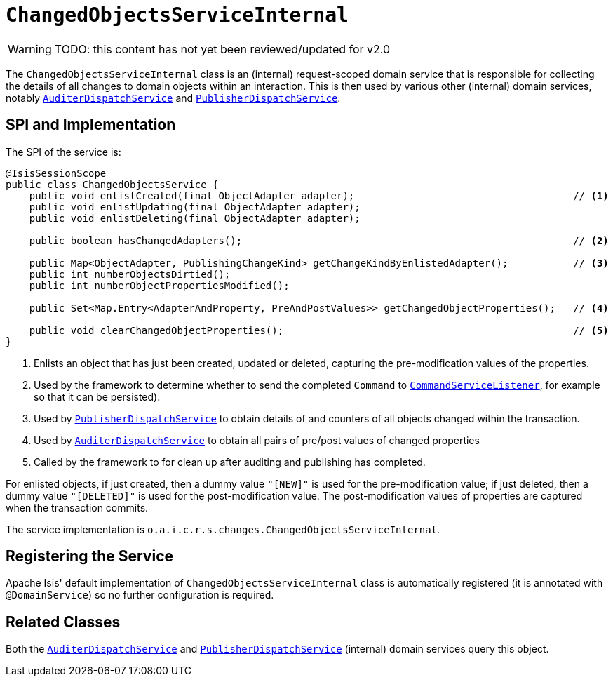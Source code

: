 = `ChangedObjectsServiceInternal`

:Notice: Licensed to the Apache Software Foundation (ASF) under one or more contributor license agreements. See the NOTICE file distributed with this work for additional information regarding copyright ownership. The ASF licenses this file to you under the Apache License, Version 2.0 (the "License"); you may not use this file except in compliance with the License. You may obtain a copy of the License at. http://www.apache.org/licenses/LICENSE-2.0 . Unless required by applicable law or agreed to in writing, software distributed under the License is distributed on an "AS IS" BASIS, WITHOUT WARRANTIES OR  CONDITIONS OF ANY KIND, either express or implied. See the License for the specific language governing permissions and limitations under the License.

WARNING: TODO: this content has not yet been reviewed/updated for v2.0

The `ChangedObjectsServiceInternal` class is an (internal) request-scoped domain service that is responsible for collecting the details of all changes to domain objects within an interaction.
This is then used by various other  (internal) domain services, notably xref:core:runtime-services:AuditerDispatchService.adoc[`AuditerDispatchService`] and xref:core:runtime-services:PublisherDispatchService.adoc[`PublisherDispatchService`].



== SPI and Implementation

The SPI of the service is:

[source,java]
----
@IsisSessionScope
public class ChangedObjectsService {
    public void enlistCreated(final ObjectAdapter adapter);                                     // <.>
    public void enlistUpdating(final ObjectAdapter adapter);
    public void enlistDeleting(final ObjectAdapter adapter);

    public boolean hasChangedAdapters();                                                        // <.>

    public Map<ObjectAdapter, PublishingChangeKind> getChangeKindByEnlistedAdapter();           // <.>
    public int numberObjectsDirtied();
    public int numberObjectPropertiesModified();

    public Set<Map.Entry<AdapterAndProperty, PreAndPostValues>> getChangedObjectProperties();   // <.>

    public void clearChangedObjectProperties();                                                 // <.>
}
----
<.> Enlists an object that has just been created, updated or deleted, capturing the pre-modification values of the properties.
<.> Used by the framework to determine whether to send the completed `Command` to xref:refguide:applib-svc:CommandServiceListener.adoc[`CommandServiceListener`], for example so that it can be persisted).
<.> Used by xref:core:runtime-services:PublisherDispatchService.adoc[`PublisherDispatchService`] to obtain details of and
counters of all objects changed within the transaction.
<.> Used by xref:core:runtime-services:AuditerDispatchService.adoc[`AuditerDispatchService`] to obtain all pairs of
pre/post values of changed properties
<.> Called by the framework to for clean up after auditing and publishing has completed.

For enlisted objects, if just created, then a dummy value `"[NEW]"` is used for the pre-modification value; if just
deleted, then a dummy value `"[DELETED]"` is used for the post-modification value.  The post-modification values of
properties are captured when the transaction commits.


The service implementation is `o.a.i.c.r.s.changes.ChangedObjectsServiceInternal`.



== Registering the Service

Apache Isis' default implementation of `ChangedObjectsServiceInternal` class is automatically registered (it is annotated with `@DomainService`) so no further configuration is required.



== Related Classes

Both the xref:core:runtime-services:AuditerDispatchService.adoc[`AuditerDispatchService`] and xref:core:runtime-services:PublisherDispatchService.adoc[`PublisherDispatchService`] (internal) domain services query this object.
